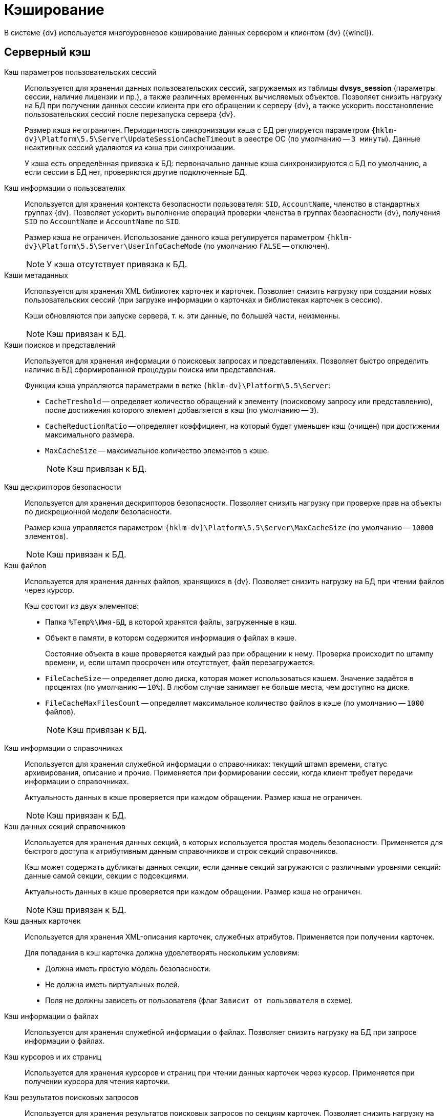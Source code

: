 = Кэширование

В системе {dv} используется многоуровневое кэширование данных сервером и клиентом {dv} ({wincl}).

== Серверный кэш

Кэш параметров пользовательских сессий::
Используется для хранения данных пользовательских сессий, загружаемых из таблицы *dvsys_session* (параметры сессии, наличие лицензии и пр.), а также различных временных вычисляемых объектов. Позволяет снизить нагрузку на БД при получении данных сессии клиента при его обращении к серверу {dv}, а также ускорить восстановление пользовательских сессий после перезапуска сервера {dv}.
+
Размер кэша не ограничен. Периодичность синхронизации кэша с БД регулируется параметром `{hklm-dv}\Platform\5.5\Server\UpdateSessionCacheTimeout` в реестре ОС (по умолчанию -- `3 минуты`). Данные неактивных сессий удаляются из кэша при синхронизации.
+
У кэша есть определённая привязка к БД: первоначально данные кэша синхронизируются с БД по умолчанию, а если сессии в БД нет, проверяются другие подключенные БД.

Кэш информации о пользователях::
Используется для хранения контекста безопасности пользователя: `SID`, `AccountName`, членство в стандартных группах {dv}. Позволяет ускорить выполнение операций проверки членства в группах безопасности {dv}, получения `SID` по `AccountName` и `AccountName` по `SID`.
+
Размер кэша не ограничен. Использование данного кэша регулируется параметром `{hklm-dv}\Platform\5.5\Server\UserInfoCacheMode` (по умолчанию `FALSE` -- отключен).
+
NOTE: У кэша отсутствует привязка к БД.

Кэши метаданных::
Используется для хранения XML библиотек карточек и карточек. Позволяет снизить нагрузку при создании новых пользовательских сессий (при загрузке информации о карточках и библиотеках карточек в сессию).
+
Кэши обновляются при запуске сервера, т. к. эти данные, по большей части, неизменны.
+
NOTE: Кэш привязан к БД.

Кэши поисков и представлений::
Используется для хранения информации о поисковых запросах и представлениях. Позволяет быстро определить наличие в БД сформированной процедуры поиска или представления. 
+
.Функции кэша управляются параметрами в ветке `{hklm-dv}\Platform\5.5\Server`:
+
* `CacheTreshold` -- определяет количество обращений к элементу (поисковому запросу или представлению), после достижения которого элемент добавляется в кэш (по умолчанию -- `3`).
* `CacheReductionRatio` -- определяет коэффициент, на который будет уменьшен кэш (очищен) при достижении максимального размера.
* `MaxCacheSize` -- максимальное количество элементов в кэше.
+
NOTE: Кэш привязан к БД.

Кэш дескрипторов безопасности::
Используется для хранения дескрипторов безопасности. Позволяет снизить нагрузку при проверке прав на объекты по дискреционной модели безопасности.
+
Размер кэша управляется параметром `{hklm-dv}\Platform\5.5\Server\MaxCacheSize` (по умолчанию -- `10000 элементов`).
+
NOTE: Кэш привязан к БД.

Кэш файлов::
Используется для хранения данных файлов, хранящихся в {dv}. Позволяет снизить нагрузку на БД при чтении файлов через курсор.
+
.Кэш состоит из двух элементов:
* Папка `%Temp%\Имя-БД`, в которой хранятся файлы, загруженные в кэш.
* Объект в памяти, в котором содержится информация о файлах в кэше.
+
Состояние объекта в кэше проверяется каждый раз при обращении к нему. Проверка происходит по штампу времени, и, если штамп просрочен или отсутствует, файл перезагружается.
+
.Функции кэша управляются параметрами в ветке `{hklm-dv}\Platform\5.5\Server`:
* `FileCacheSize` -- определяет долю диска, которая может использоваться кэшем. Значение задаётся в процентах (по умолчанию -- `10%`). В любом случае занимает не больше места, чем доступно на диске.
* `FileCacheMaxFilesCount` -- определяет максимальное количество файлов в кэше (по умолчанию -- `1000` файлов).
+
NOTE: Кэш привязан к БД.

Кэш информации о справочниках::
Используется для хранения служебной информации о справочниках: текущий штамп времени, статус архивирования, описание и прочие. Применяется при формировании сессии, когда клиент требует передачи информации о справочниках.
+
Актуальность данных в кэше проверяется при каждом обращении. Размер кэша не ограничен.
+
NOTE: Кэш привязан к БД.

Кэш данных секций справочников::
Используется для хранения данных секций, в которых используется простая модель безопасности. Применяется для быстрого доступа к атрибутивным данным справочников и строк секций справочников.
+
Кэш может содержать дубликаты данных секции, если данные секций загружаются с различными уровнями секций: данные самой секции, секции с подсекциями.
+
Актуальность данных в кэше проверяется при каждом обращении. Размер кэша не ограничен.
+
NOTE: Кэш привязан к БД.

Кэш данных карточек::
Используется для хранения XML-описания карточек, служебных атрибутов. Применяется при получении карточек.
+
Для попадания в кэш карточка должна удовлетворять нескольким условиям:
+
* Должна иметь простую модель безопасности.
* Не должна иметь виртуальных полей.
* Поля не должны зависеть от пользователя (флаг `Зависит от пользователя` в схеме).

Кэш информации о файлах::
Используется для хранения служебной информации о файлах. Позволяет снизить нагрузку на БД при запросе информации о файлах.

Кэш курсоров и их страниц::
Используется для хранения курсоров и страниц при чтении данных карточек через курсор. Применяется при получении курсора для чтения карточки.

Кэш результатов поисковых запросов::
Используется для хранения результатов поисковых запросов по секциям карточек. Позволяет снизить нагрузку на БД при выполнении запроса, который выполнялся.

Кэш XSLT-преобразований карточек::
Используется для хранения XSLT-преобразований карточек.

Информация об узлах AlwaysOn::
Используется для хранения списка подключенных реплик, а также выбора реплики AlwaysOn, используемой методами, которые работают с поисками и представлениями.

NOTE: Все перечисленные серверные кэши, кроме файлового, в зависимости от настроек сервера, могут храниться в оперативной памяти или в Redis. Также кэш может быть отключен.

== Серверный кэш расширения Backoffice

Кэш видов, ролей и состояний::
Используется для хранения данных справочников видов, ролей и состояний. Применяется для ускорения работы ролевой модели безопасности.
+
Актуальность данных в кэше проверяется при каждом обращении по штампу времени справочников. Обновляется полностью, если любой из справочников в кэше устарел. 
+
Размер кэша не ограничен.
+
NOTE: Кэш привязан к БД.

Кэш ролевой модели::
Используется для хранения:
+
* Операндов -- данные в кэше считаются актуальными в течение 5 секунд после создания, далее -- проверка по штампу времени.
* Настроек ролевой модели -- актуальность данных в кэше проверяется раз в 15 секунд.
* Хранимых процедур.
* Информации о карточках -- данные в кэше считаются актуальными в течение `60` секунд после создания, далее -- проверка по штампу времени.
* Результаты вычисления прав пользователя по ролевой модели.

== Клиентский кэш

Кэш данных на диске::
Используется для хранения данных файлов и строк секций карточек. Позволяет ускорить работу с данными карточек и справочников, которые уже были получены с сервера {dv}.
+
Расположение папки кэша управляется параметром `string`: `{hklm-dv}\Platform\5.5\ObjectManager\CachePath`. Кэш текущего пользователя и текущей БД по умолчанию размещается в папке `%TEMP%\DVCache\Имя БД\User ID`.
+
Типы кэшируемых данных определяются с помощью параметра `dword`: `HKEY_CURRENT_USER\SOFTWARE\Wow6432Node\DocsVision\Platform\5.5\ObjectManager\CacheMode`: `1` -- только карточки, `2` -- только файлы, `4` -- только справочники. Значение можно комбинировать: `3` (`1+2`) -- карточки и файлы.
+
Размер кэша не ограничен.
+
****
.Если клиент установлен в профиль пользователя, используйте следующие ветки реестра:
* `{hklm-dv}\Platform\5.5\ObjectManager\CachePath`.
* `HKEY_CURRENT_USER\SOFTWARE\Wow6432Node\DocsVision\Platform\5.5\ObjectManager\CacheMode`.
****

Кэш созданных экземпляров CardData::
Используется для хранения экземпляров класса `CardData` с данными карточки. Позволяет ускорить работу с данными карточек.
+
Размер кэша регулируется параметром `{hklm-dv}\Platform\5.5\Server\CardPoolSize` (по умолчанию -- `30` карточек). При превышении установленного размера кэша, из него удаляются `CardData` с данными карточек, но не справочников.

Кэш метаданных::
Используется для хранения информации о библиотеке карточек и о типах карточек. Данные являются статичными -- обновление выполняется при создании сессии.

Кэш UI-компонент карточек и справочников::
Используется для хранения экземпляров UI-компонент карточек и справочников. Позволяет ускорить открытие карточки. Данный кэш используется только в {wincl}е (не в РМА).
+
Управление кэшированием UI-компонента осуществляется с помощью программного интерфейса `IReusableCardComponent` -- позволяет разрешить или запретить кэширование.
+
Кэширование не работает для следующих UI-компонент: компоненты `VB6`, открытые в модальном режиме; карточки с `WPF` элементами управления (кэширование может быть включено через интерфейс `IReusableCardComponent`).
+
Карточки, открытые модально и не модально, кэшируются раздельно.
+
Размер кэша ограничен -- `20` экземпляров UI-компонент для одного типа карточек. Также кэш автоматически очищается при превышении клиентом лимита использования `User` и `GDI` объектов -- не более `7000`.

Информацию о кэшировании в {wc}е см. в xref:webclient:admin:caching-params.adoc[документации] для модуля {wc}.
